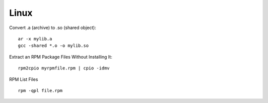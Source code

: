
Linux
=====

Convert .a (archive) to .so (shared object)::

    ar -x mylib.a
    gcc -shared *.o -o mylib.so


Extract an RPM Package Files Without Installing It::

    rpm2cpio myrpmfile.rpm | cpio -idmv


RPM List Files ::

    rpm -qpl file.rpm

